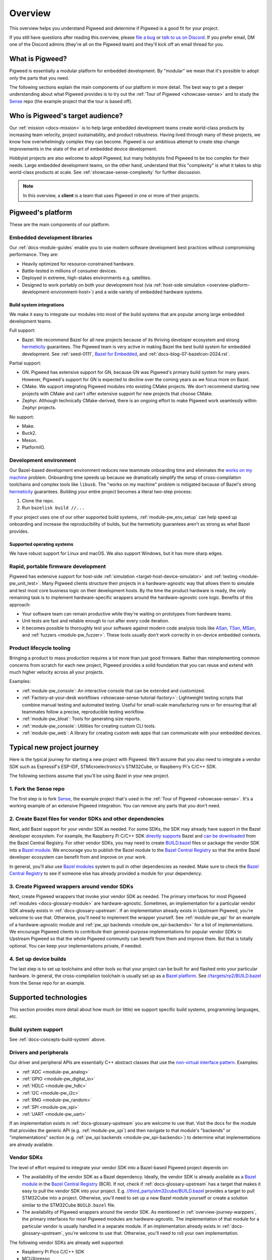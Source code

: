 .. _overview:

========
Overview
========
.. _file a bug: https://pwbug.dev
.. _talk to us on Discord: https://discord.gg/M9NSeTA
.. _Bazel for Embedded: https://blog.bazel.build/2024/08/08/bazel-for-embedded.html
.. _AOSP: https://source.android.com
.. _official supported versions: https://devguide.python.org/versions/
.. _hermetic: https://bazel.build/basics/hermeticity
.. _libusb: https://libusb.info/
.. _hermeticity: https://bazel.build/basics/hermeticity
.. _works on my machine: https://www.daytona.io/definitions/w/works-on-my-machine-syndrome
.. _ASan: https://clang.llvm.org/docs/AddressSanitizer.html
.. _TSan: https://clang.llvm.org/docs/ThreadSanitizer.html
.. _MSan: https://clang.llvm.org/docs/MemorySanitizer.html
.. _Sense: https://cs.opensource.google/pigweed/showcase/sense
.. _BUILD.bazel: https://bazel.build/concepts/build-files
.. _Bazel modules: https://bazel.build/external/module
.. _Bazel module: https://bazel.build/external/module
.. inclusive-language: disable
.. _directly supports: https://github.com/raspberrypi/pico-sdk/blob/master/MODULE.bazel
.. inclusive-language: enable
.. _can be downloaded: https://registry.bazel.build/modules/pico-sdk
.. _non-virtual interface pattern: https://en.wikipedia.org/wiki/Non-virtual_interface_pattern
.. _Bazel Central Registry: https://registry.bazel.build/
.. _Bazel platform: http://bazel.build/extending/platforms
.. _//targets/rp2/BUILD.bazel: https://cs.opensource.google/pigweed/showcase/sense/+/main:targets/rp2/BUILD.bazel
.. _pico-sdk: https://registry.bazel.build/modules/pico-sdk
.. _//third_party/stm32cube/BUILD.bazel: https://cs.opensource.google/pigweed/pigweed/+/main:third_party/stm32cube/BUILD.bazel

This overview helps you understand Pigweed and determine if Pigweed is a
good fit for your project.

If you still have questions after reading this overview, please `file a bug`_
or `talk to us on Discord`_. If you prefer email, DM one of the Discord admins
(they're all on the Pigweed team) and they'll kick off an email thread for you.

.. _overview-what:

----------------
What is Pigweed?
----------------
Pigweed is essentially a modular platform for embedded development. By
"modular" we mean that it's possible to adopt only the parts that you need.

The following sections explain the main components of our platform in more
detail. The best way to get a deeper understanding about what Pigweed provides is to
try out the :ref:`Tour of Pigweed <showcase-sense>` and to study the
`Sense`_ repo (the example project that the tour is based off).

.. _overview-who:

---------------------------------
Who is Pigweed's target audience?
---------------------------------
Our :ref:`mission <docs-mission>` is to help large embedded development teams
create world-class products by increasing team velocity, project
sustainability, and product robustness. Having lived through many of these
projects, we know how overwhelmingly complex they can become. Pigweed is
our ambitious attempt to create step change improvements in the state of
the art of embedded device development.

Hobbyist projects are also welcome to adopt Pigweed, but many hobbyists find
Pigweed to be too complex for their needs. Large embedded development teams, on
the other hand, understand that this "complexity" is what it takes to ship
world-class products at scale. See :ref:`showcase-sense-complexity` for
further discussion.

.. note::

   In this overview, a **client** is a team that uses Pigweed in one or
   more of their projects.

.. _overview-platform:

------------------
Pigweed's platform
------------------
These are the main components of our platform.

.. _docs-concepts-embedded-development-libraries:

Embedded development libraries
==============================
Our :ref:`docs-module-guides` enable you to use modern software development
best practices without compromising performance. They are:

* Heavily optimized for resource-constrained hardware.
* Battle-tested in millions of consumer devices.
* Deployed in extreme, high-stakes environments e.g. satellites.
* Designed to work portably on both your development host (via
  :ref:`host-side simulation <overview-platform-development-environment-host>`)
  and a wide variety of embedded hardware systems.

.. _docs-concepts-build-system:

Build system integrations
-------------------------
We make it easy to integrate our modules into most of the build systems
that are popular among large embedded development teams.

Full support:

* Bazel. We recommend Bazel for all new projects because of its thriving
  developer ecosystem and strong `hermeticity`_ guarantees. The Pigweed team
  is very active in making Bazel the best build system for embedded
  development. See :ref:`seed-0111`, `Bazel for Embedded`_, and
  :ref:`docs-blog-07-bazelcon-2024.rst`.

Partial support:

* GN. Pigweed has extensive support for GN, because GN was Pigweed's primary
  build system for many years. However, Pigweed's support for GN is expected
  to decline over the coming years as we focus more on Bazel.

* CMake. We support integrating Pigweed modules into existing CMake projects.
  We don't recommend starting new projects with CMake and can't offer extensive
  support for new projects that choose CMake.

* Zephyr. Although technically CMake-derived, there is an ongoing effort
  to make Pigweed work seamlessly within Zephyr projects.

No support:

* Make.
* Buck2.
* Meson.
* PlatformIO.

.. _docs-concepts-development-environment:

Development environment
=======================
Our Bazel-based development environment reduces new teammate onboarding time
and eliminates the `works on my machine`_ problem. Onboarding time speeds up
because we dramatically simplify the setup of cross-compilation toolchains and
complex tools like ``libusb``. The "works on my machine" problem is mitigated
because of Bazel's strong `hermeticity`_ guarantees. Building your entire
project becomes a literal two-step process:

#. Clone the repo.
#. Run ``bazelisk build //...``

If your project uses one of our other supported build systems,
:ref:`module-pw_env_setup` can help speed up onboarding and
increase the reproducibility of builds, but the hermeticity
guarantees aren't as strong as what Bazel provides.

Supported operating systems
---------------------------
We have robust support for Linux and macOS. We also support Windows, but it
has more sharp edges.

.. _overview-platform-development-environment-host:

Rapid, portable firmware development
====================================
Pigweed has extensive support for host-side :ref:`simulation
<target-host-device-simulator>` and :ref:`testing <module-pw_unit_test>`. Many
Pigweed clients structure their projects in a hardware-agnostic way that allows
them to simulate and test most core business logic on their development hosts.
By the time the product hardware is ready, the only remaining task is to implement
hardware-specific wrappers around the hardware-agnostic core logic.
Benefits of this approach:

* Your software team can remain productive while they're waiting on prototypes
  from hardware teams.
* Unit tests are fast and reliable enough to run after every code iteration.
* It becomes possible to thoroughly test your software against modern code
  analysis tools like `ASan`_, `TSan`_, `MSan`_, and
  :ref:`fuzzers <module-pw_fuzzer>`.  These tools usually don't work correctly in
  on-device embedded contexts.

Product lifecycle tooling
=========================
Bringing a product to mass production requires a lot more than just good
firmware. Rather than reimplementing common concerns from scratch for each new
project, Pigweed provides a solid foundation that you can reuse and extend with
much higher velocity across all your projects.

Examples:

* :ref:`module-pw_console`: An interactive console that can be extended
  and customized.
* :ref:`Factory-at-your-desk workflows <showcase-sense-tutorial-factory>`:
  Lightweight testing scripts that combine manual testing and automated
  testing. Useful for small-scale manufacturing runs or for ensuring that
  all teammates follow a precise, reproducible testing workflow.
* :ref:`module-pw_bloat`: Tools for generating size reports.
* :ref:`module-pw_console`: Utilities for creating custom CLI tools.
* :ref:`module-pw_web`: A library for creating custom web apps that
  can communicate with your embedded devices.

.. _overview-journey:

---------------------------
Typical new project journey
---------------------------
Here is the typical journey for starting a new project with Pigweed.  We'll
assume that you also need to integrate a vendor SDK such as Espressif's
ESP-IDF, STMicroelectronics's STM32Cube, or Raspberry Pi's C/C++ SDK.

The following sections assume that you'll be using Bazel in your new project.

1. Fork the Sense repo
======================
The first step is to fork `Sense`_, the example project that's used in the
:ref:`Tour of Pigweed <showcase-sense>`. It's a working example of an extensive
Pigweed integration. You can remove any parts that you don't need.

2. Create Bazel files for vendor SDKs and other dependencies
============================================================
Next, add Bazel support for your vendor SDK as needed. For some SDKs, the SDK
may already have support in the Bazel developer ecosystem. For example, the
Raspberry Pi C/C++ SDK `directly supports`_ Bazel and `can be downloaded`_ from
the Bazel Central Registry. For other vendor SDKs, you may need to
create `BUILD.bazel`_ files or package the vendor SDK into a `Bazel module`_.
We encourage you to publish the Bazel module to the `Bazel Central Registry`_
so that the entire Bazel developer ecosystem can benefit from and improve on
your work.

In general, you'll also use `Bazel modules`_ system to pull in other
dependencies as needed. Make sure to check the `Bazel Central Registry`_
to see if someone else has already provided a module for your dependency.

.. _overview-journey-warppers:

3. Create Pigweed wrappers around vendor SDKs
=============================================
Next, create Pigweed wrappers that invoke your vendor SDK as needed.  The
primary interfaces for most Pigweed :ref:`modules <docs-glossary-module>` are
hardware-agnostic. Sometimes, an implementation for a particular vendor SDK
already exists in :ref:`docs-glossary-upstream`. If an implementation already
exists in Upstream Pigweed, you're welcome to use that. Otherwise, you'll need
to implement the wrapper yourself. See :ref:`module-pw_spi` for an example of a
hardware-agnostic module and :ref:`pw_spi backends <module-pw_spi-backends>`
for a list of implementations.  We encourage Pigweed clients to contribute
their general-purpose implementations for popular vendor SDKs to Upstream
Pigweed so that the whole Pigweed community can benefit from them and improve
them. But that is totally optional. You can keep your implementations
private, if needed.

4. Set up device builds
=======================
The last step is to set up toolchains and other tools so that your project
can be built for and flashed onto your particular hardware. In general,
the cross-compilation toolchain is usually set up as a `Bazel platform`_.
See `//targets/rp2/BUILD.bazel`_ from the Sense repo for an example.

----------------------
Supported technologies
----------------------
This section provides more detail about how much (or little) we support
specific build systems, programming languages, etc.

Build system support
====================
See :ref:`docs-concepts-build-system` above.

Drivers and peripherals
=======================
Our driver and peripheral APIs are essentially C++ abstract classes that use
the `non-virtual interface pattern`_. Examples:

* :ref:`ADC <module-pw_analog>`
* :ref:`GPIO <module-pw_digital_io>`
* :ref:`HDLC <module-pw_hdlc>`
* :ref:`I2C <module-pw_i2c>`
* :ref:`RNG <module-pw_random>`
* :ref:`SPI <module-pw_spi>`
* :ref:`UART <module-pw_uart>`

If an implementation exists in :ref:`docs-glossary-upstream` you are welcome to
use that. Visit the docs for the module that provides the generic API (e.g.
:ref:`module-pw_spi`) and then navigate to that module's "backends" or
"implementations" section (e.g. :ref:`pw_spi backends <module-pw_spi-backends>`)
to determine what implementations are already available.

Vendor SDKs
===========
The level of effort required to integrate your vendor SDK into a
Bazel-based Pigweed project depends on:

* The availability of the vendor SDK as a Bazel dependency. Ideally, the
  vendor SDK is already available as a `Bazel module`_ in the
  `Bazel Central Registry`_ (BCR). If not, check if :ref:`docs-glossary-upstream`
  has a target that makes it easy to pull the vendor SDK into your project.
  E.g. `//third_party/stm32cube/BUILD.bazel`_ provides a target to pull
  STM32Cube into a project. Otherwise, you'll need to set up a
  new Bazel module yourself or create a solution similar to the
  STM32Cube ``BUILD.bazel`` file.

* The availability of Pigweed wrappers around the vendor SDK. As mentioned in
  :ref:`overview-journey-warppers`, the primary interfaces for most Pigweed
  modules are hardware-agnostic. The implementation of that module for
  a particular vendor is usually handled in a separate module. If an
  implementation already exists in :ref:`docs-glossary-upstream`, you're
  welcome to use that. Otherwise, you'll need to roll your own implementation.

The following vendor SDKs are already well supported:

* Raspberry Pi Pico C/C++ SDK
* MCUXpresso
* STM32Cube

Bluetooth
=========
Multiple Pigweed modules provide Bluetooth-related functionality:

* :ref:`module-pw_bluetooth_sapphire`: A full central/peripheral-certified
  Bluetooth stack that has been deployed on millions of consumer devices.
  It's an AP-sized Bluetooth stack that's been made portable but isn't
  yet extensively size-optimized.

* :ref:`module-pw_bluetooth`: A BLE-only API that provides a generic
  interface for Bluetooth that can be implemented by different stacks.
  ``pw_bluetooth_sapphire`` implements this stack but there are also
  wrappers for other stacks. Not all of these other wrappers are public yet.

* :ref:`module-pw_bluetooth_proxy`: Enables proxying Bluetooth packets
  and rerouting L2CAP channels to low-power islands.

Language support
================

C++
---
Pigweed has an extensive collection of C++ libraries. See :ref:`docs-module-guides`.
All Pigweed code requires C++17 and is fully compatible with C++20. We expect to
support C++ indefinitely.

Rust
----
Pigweed incrementally adds Rust support for any given module based on client needs.
We plan on growing our Rust support extensively over the next few years. We expect
to support Rust (alongside C++) indefinitely.

.. _docs-concepts-python-version:

Python
------
Python is Pigweed's primary language for scripting tasks. Some Pigweed modules,
such as :ref:`module-pw_console`, can be extended with custom scripts. These
scripts almost always must be written in Python.

Pigweed officially supports Python 3.10 and 3.11. Moving forward, Pigweed will
follow Python's `official supported versions`_. Pigweed will drop support for
Python versions as they reach end-of-life.

Other languages
---------------
Support for other languages are added on a case-by-case basis, depending
on client needs.

----------
Next steps
----------
* The best way to get a deeper understanding about what Pigweed provides is to
  try out the :ref:`Tour of Pigweed <showcase-sense>` and to study the `Sense`_
  (the example project that the tour is based off).

* If you still have questions, please `file a bug`_ or
  `talk to us on Discord`_. If you prefer email, DM one of the Discord
  admins (they're all on the Pigweed team) and they'll kick off an email
  thread for you.
